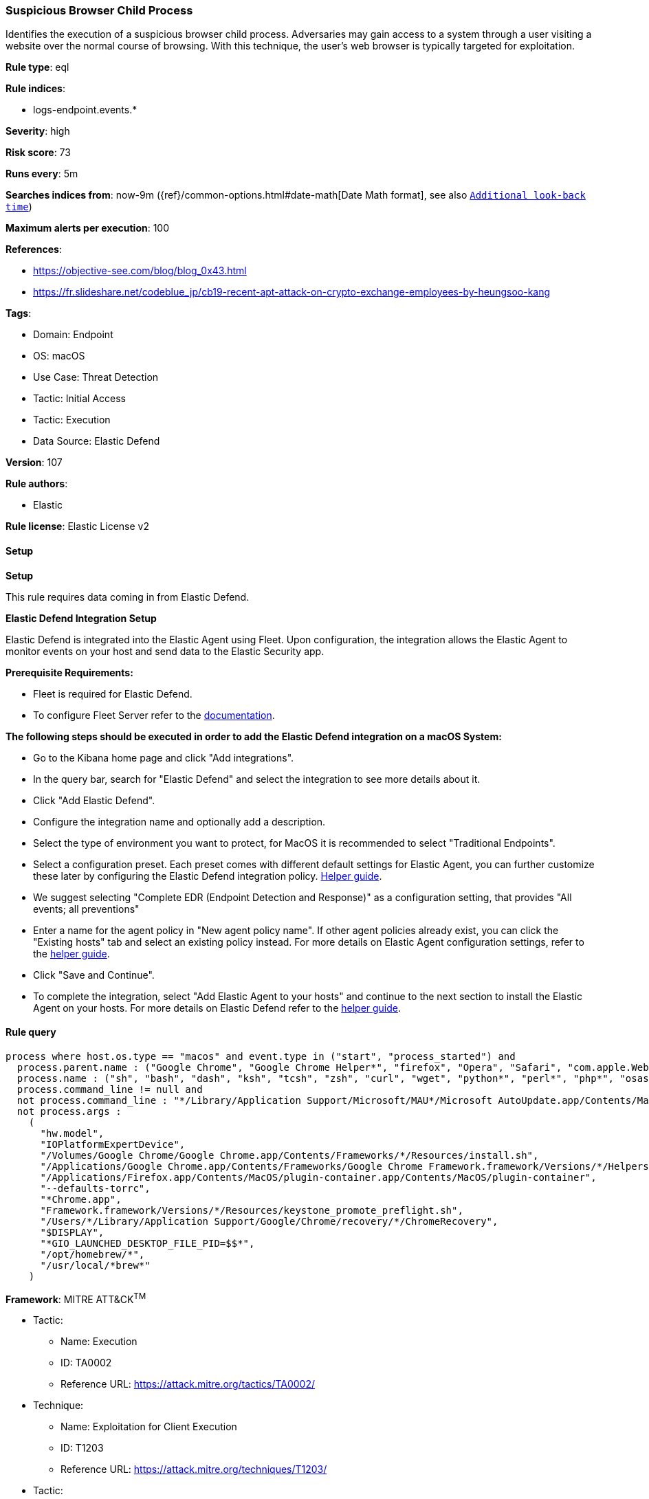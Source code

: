 [[suspicious-browser-child-process]]
=== Suspicious Browser Child Process

Identifies the execution of a suspicious browser child process. Adversaries may gain access to a system through a user visiting a website over the normal course of browsing. With this technique, the user's web browser is typically targeted for exploitation.

*Rule type*: eql

*Rule indices*: 

* logs-endpoint.events.*

*Severity*: high

*Risk score*: 73

*Runs every*: 5m

*Searches indices from*: now-9m ({ref}/common-options.html#date-math[Date Math format], see also <<rule-schedule, `Additional look-back time`>>)

*Maximum alerts per execution*: 100

*References*: 

* https://objective-see.com/blog/blog_0x43.html
* https://fr.slideshare.net/codeblue_jp/cb19-recent-apt-attack-on-crypto-exchange-employees-by-heungsoo-kang

*Tags*: 

* Domain: Endpoint
* OS: macOS
* Use Case: Threat Detection
* Tactic: Initial Access
* Tactic: Execution
* Data Source: Elastic Defend

*Version*: 107

*Rule authors*: 

* Elastic

*Rule license*: Elastic License v2


==== Setup



*Setup*


This rule requires data coming in from Elastic Defend.


*Elastic Defend Integration Setup*

Elastic Defend is integrated into the Elastic Agent using Fleet. Upon configuration, the integration allows the Elastic Agent to monitor events on your host and send data to the Elastic Security app.


*Prerequisite Requirements:*

- Fleet is required for Elastic Defend.
- To configure Fleet Server refer to the https://www.elastic.co/guide/en/fleet/current/fleet-server.html[documentation].


*The following steps should be executed in order to add the Elastic Defend integration on a macOS System:*

- Go to the Kibana home page and click "Add integrations".
- In the query bar, search for "Elastic Defend" and select the integration to see more details about it.
- Click "Add Elastic Defend".
- Configure the integration name and optionally add a description.
- Select the type of environment you want to protect, for MacOS it is recommended to select "Traditional Endpoints".
- Select a configuration preset. Each preset comes with different default settings for Elastic Agent, you can further customize these later by configuring the Elastic Defend integration policy. https://www.elastic.co/guide/en/security/current/configure-endpoint-integration-policy.html[Helper guide].
- We suggest selecting "Complete EDR (Endpoint Detection and Response)" as a configuration setting, that provides "All events; all preventions"
- Enter a name for the agent policy in "New agent policy name". If other agent policies already exist, you can click the "Existing hosts" tab and select an existing policy instead.
For more details on Elastic Agent configuration settings, refer to the https://www.elastic.co/guide/en/fleet/current/agent-policy.html[helper guide].
- Click "Save and Continue".
- To complete the integration, select "Add Elastic Agent to your hosts" and continue to the next section to install the Elastic Agent on your hosts.
For more details on Elastic Defend refer to the https://www.elastic.co/guide/en/security/current/install-endpoint.html[helper guide].


==== Rule query


[source, js]
----------------------------------
process where host.os.type == "macos" and event.type in ("start", "process_started") and
  process.parent.name : ("Google Chrome", "Google Chrome Helper*", "firefox", "Opera", "Safari", "com.apple.WebKit.WebContent", "Microsoft Edge") and
  process.name : ("sh", "bash", "dash", "ksh", "tcsh", "zsh", "curl", "wget", "python*", "perl*", "php*", "osascript", "pwsh") and
  process.command_line != null and
  not process.command_line : "*/Library/Application Support/Microsoft/MAU*/Microsoft AutoUpdate.app/Contents/MacOS/msupdate*" and
  not process.args :
    (
      "hw.model",
      "IOPlatformExpertDevice",
      "/Volumes/Google Chrome/Google Chrome.app/Contents/Frameworks/*/Resources/install.sh",
      "/Applications/Google Chrome.app/Contents/Frameworks/Google Chrome Framework.framework/Versions/*/Helpers/Google Chrome Helper (Renderer).app/Contents/MacOS/Google Chrome Helper (Renderer)",
      "/Applications/Firefox.app/Contents/MacOS/plugin-container.app/Contents/MacOS/plugin-container",
      "--defaults-torrc",
      "*Chrome.app",
      "Framework.framework/Versions/*/Resources/keystone_promote_preflight.sh",
      "/Users/*/Library/Application Support/Google/Chrome/recovery/*/ChromeRecovery",
      "$DISPLAY",
      "*GIO_LAUNCHED_DESKTOP_FILE_PID=$$*",
      "/opt/homebrew/*",
      "/usr/local/*brew*"
    )

----------------------------------

*Framework*: MITRE ATT&CK^TM^

* Tactic:
** Name: Execution
** ID: TA0002
** Reference URL: https://attack.mitre.org/tactics/TA0002/
* Technique:
** Name: Exploitation for Client Execution
** ID: T1203
** Reference URL: https://attack.mitre.org/techniques/T1203/
* Tactic:
** Name: Initial Access
** ID: TA0001
** Reference URL: https://attack.mitre.org/tactics/TA0001/
* Technique:
** Name: Drive-by Compromise
** ID: T1189
** Reference URL: https://attack.mitre.org/techniques/T1189/
